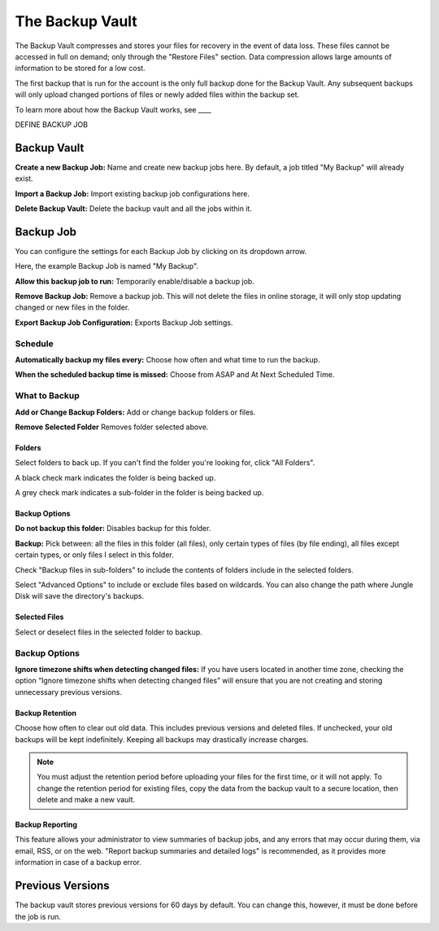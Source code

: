 ================
The Backup Vault
================
The Backup Vault compresses and stores your files for recovery in the event of data loss. These files cannot be accessed in full on demand; only through the "Restore Files" section. Data compression allows large amounts of information to be stored for a low cost.

The first backup that is run for the account is the only full backup done for the Backup Vault. Any subsequent backups will only upload changed portions of files or newly added files within the backup set.

To learn more about how the Backup Vault works, see ____

DEFINE BACKUP JOB

Backup Vault
============
.. image:: _static/010/b1.png

**Create a new Backup Job:** Name and create new backup jobs here. By default, a job titled "My Backup" will already exist.

**Import a Backup Job:** Import existing backup job configurations here.

**Delete Backup Vault:** Delete the backup vault and all the jobs within it.

Backup Job
==========
You can configure the settings for each Backup Job by clicking on its dropdown arrow.

Here, the example Backup Job is named "My Backup".

.. image:: _static/010/b2.png

**Allow this backup job to run:** Temporarily enable/disable a backup job.

**Remove Backup Job:** Remove a backup job. This will not delete the files in online storage, it will only stop updating changed or new files in the folder.

**Export Backup Job Configuration:** Exports Backup Job settings.

Schedule
--------
.. image:: _static/010/b3.png

**Automatically backup my files every:** Choose how often and what time to run the backup.

**When the scheduled backup time is missed:** Choose from ASAP and At Next Scheduled Time.

What to Backup
--------------
.. image:: _static/010/b4.png

**Add or Change Backup Folders:** Add or change backup folders or files.

**Remove Selected Folder** Removes folder selected above.

.. image:: _static/010/b5.png

Folders
^^^^^^^
Select folders to back up. If you can't find the folder you're looking for, click "All Folders".

A black check mark indicates the folder is being backed up.

A grey check mark indicates a sub-folder in the folder is being backed up.

Backup Options
^^^^^^^^^^^^^^
**Do not backup this folder:** Disables backup for this folder.

**Backup:** Pick between: all the files in this folder (all files), only certain types of files (by file ending), all files except certain types, or only files I select in this folder.

Check "Backup files in sub-folders" to include the contents of folders include in the selected folders.

Select "Advanced Options" to include or exclude files based on wildcards. You can also change the path where Jungle Disk will save the directory's backups.

Selected Files
^^^^^^^^^^^^^^
Select or deselect files in the selected folder to backup.

Backup Options
--------------
.. image:: _static/010/b6.png

**Ignore timezone shifts when detecting changed files:** If you have users located in another time zone, checking the option “Ignore timezone shifts when detecting changed files” will ensure that you are not creating and storing unnecessary previous versions.

Backup Retention
^^^^^^^^^^^^^^^^
Choose how often to clear out old data. This includes previous versions and deleted files. If unchecked, your old backups will be kept indefinitely. Keeping all backups may drastically increase charges.

.. Note:: You must adjust the retention period before uploading your files for the first time, or it will not apply. To change the retention period for existing files, copy the data from the backup vault to a secure location, then delete and make a new vault.

Backup Reporting
^^^^^^^^^^^^^^^^
This feature allows your administrator to view summaries of backup jobs, and any errors that may occur during them, via email, RSS, or on the web. "Report backup summaries and detailed logs" is recommended, as it provides more information in case of a backup error.

Previous Versions
=================
The backup vault stores previous versions for 60 days by default. You can change this, however, it must be done before the job is run.
